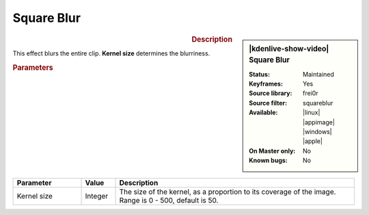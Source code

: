 .. meta::

   :description: Kdenlive Video Effects - Square Blur
   :keywords: KDE, Kdenlive, video editor, help, learn, easy, effects, filter, video effects, blur and sharpen, square blur


   :authors: - Claus Christensen
             - Yuri Chornoivan
             - Ttguy (https://userbase.kde.org/User:Ttguy)
             - Bushuev (https://userbase.kde.org/User:Bushuev)
             - Roger (https://userbase.kde.org/User:Roger)
             - Bernd Jordan (https://discuss.kde.org/u/berndmj)

   :license: Creative Commons License SA 4.0


Square Blur
===========

.. figure:: /images/effects_and_compositions/kdenlive2304_effects-square_blur.webp
   :width: 365px
   :figwidth: 365px
   :align: left
   :alt: kdenlive2304_effects-square_blur

.. sidebar:: |kdenlive-show-video| Square Blur

   :**Status**:
      Maintained
   :**Keyframes**:
      Yes
   :**Source library**:
      frei0r
   :**Source filter**:
      squareblur
   :**Available**:
      |linux| |appimage| |windows| |apple|
   :**On Master only**:
      No
   :**Known bugs**:
      No

.. rst-class:: clear-both


.. rubric:: Description

This effect blurs the entire clip. **Kernel size** determines the blurriness.


.. rubric:: Parameters

.. list-table::
   :header-rows: 1
   :width: 100%
   :widths: 20 10 70
   :class: table-wrap

   * - Parameter
     - Value
     - Description
   * - Kernel size
     - Integer
     - The size of the kernel, as a proportion to its coverage of the image. Range is 0 - 500, default is 50.
